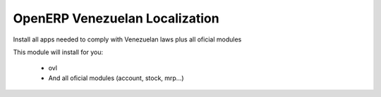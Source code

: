 OpenERP Venezuelan Localization
===============================


Install all apps needed to comply with Venezuelan laws plus all oficial modules

This module will install for you:

  -  ovl

  - And all oficial modules (account, stock, mrp...)
